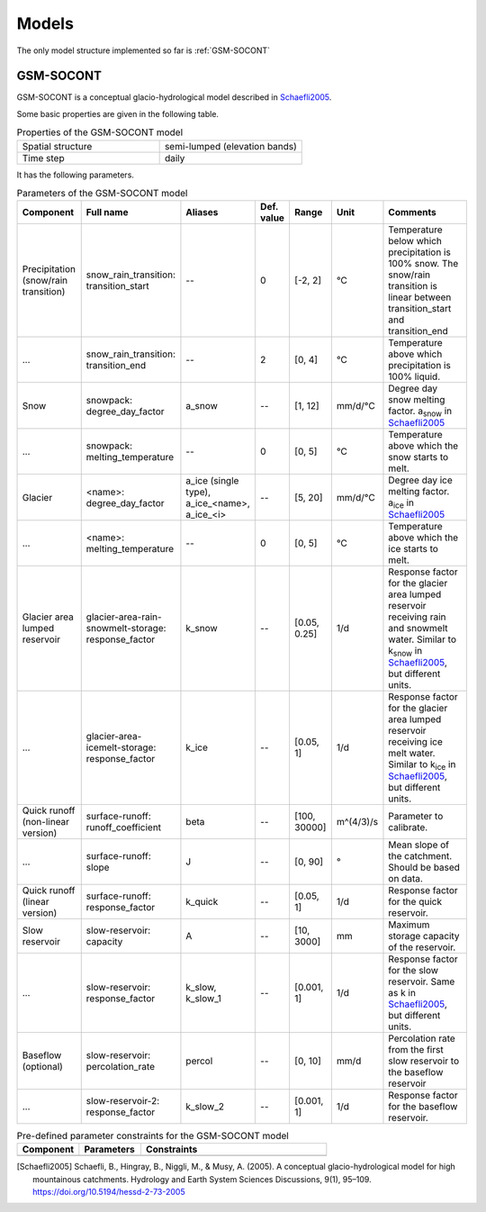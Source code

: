.. _models:

Models
======

The only model structure implemented so far is :ref:`GSM-SOCONT`

GSM-SOCONT
----------

GSM-SOCONT is a conceptual glacio-hydrological model described in Schaefli2005_.

Some basic properties are given in the following table.

.. list-table:: Properties of the GSM-SOCONT model
   :widths: 50 50
   :header-rows: 0

   * - Spatial structure
     - semi-lumped (elevation bands)
   * - Time step
     - daily

It has the following parameters.

.. list-table:: Parameters of the GSM-SOCONT model
   :widths: 15 15 10 5 5 10 40
   :header-rows: 1

   * - Component
     - Full name
     - Aliases
     - Def. value
     - Range
     - Unit
     - Comments
   * - Precipitation (snow/rain transition)
     - snow_rain_transition: transition_start
     - --
     - 0
     - [-2, 2]
     - °C
     - Temperature below which precipitation is 100% snow.
       The snow/rain transition is linear between transition_start and transition_end
   * - ...
     - snow_rain_transition: transition_end
     - --
     - 2
     - [0, 4]
     - °C
     - Temperature above which precipitation is 100% liquid.
   * - Snow
     - snowpack: degree_day_factor
     - a_snow
     - --
     - [1, 12]
     - mm/d/°C
     - Degree day snow melting factor. a\ :sub:`snow` in Schaefli2005_
   * - ...
     - snowpack: melting_temperature
     - --
     - 0
     - [0, 5]
     - °C
     - Temperature above which the snow starts to melt.
   * - Glacier
     - <name>: degree_day_factor
     - a_ice (single type), a_ice_<name>, a_ice_<i>
     - --
     - [5, 20]
     - mm/d/°C
     - Degree day ice melting factor. a\ :sub:`ice` in Schaefli2005_
   * - ...
     - <name>: melting_temperature
     - --
     - 0
     - [0, 5]
     - °C
     - Temperature above which the ice starts to melt.
   * - Glacier area lumped reservoir
     - glacier-area-rain-snowmelt-storage: response_factor
     - k_snow
     - --
     - [0.05, 0.25]
     - 1/d
     - Response factor for the glacier area lumped reservoir receiving rain and
       snowmelt water. Similar to k\ :sub:`snow` in Schaefli2005_, but different units.
   * - ...
     - glacier-area-icemelt-storage: response_factor
     - k_ice
     - --
     - [0.05, 1]
     - 1/d
     - Response factor for the glacier area lumped reservoir receiving ice melt water.
       Similar to k\ :sub:`ice` in Schaefli2005_, but different units.
   * - Quick runoff (non-linear version)
     - surface-runoff: runoff_coefficient
     - beta
     - --
     - [100, 30000]
     - m^(4/3)/s
     - Parameter to calibrate.
   * - ...
     - surface-runoff: slope
     - J
     - --
     - [0, 90]
     - °
     - Mean slope of the catchment. Should be based on data.
   * - Quick runoff (linear version)
     - surface-runoff: response_factor
     - k_quick
     - --
     - [0.05, 1]
     - 1/d
     - Response factor for the quick reservoir.
   * - Slow reservoir
     - slow-reservoir: capacity
     - A
     - --
     - [10, 3000]
     - mm
     - Maximum storage capacity of the reservoir.
   * - ...
     - slow-reservoir: response_factor
     - k_slow, k_slow_1
     - --
     - [0.001, 1]
     - 1/d
     - Response factor for the slow reservoir. Same as k in Schaefli2005_, but different units.
   * - Baseflow (optional)
     - slow-reservoir: percolation_rate
     - percol
     - --
     - [0, 10]
     - mm/d
     - Percolation rate from the first slow reservoir to the baseflow reservoir
   * - ...
     - slow-reservoir-2: response_factor
     - k_slow_2
     - --
     - [0.001, 1]
     - 1/d
     - Response factor for the baseflow reservoir.



.. list-table:: Pre-defined parameter constraints for the GSM-SOCONT model
   :widths: 20 20 60
   :header-rows: 1

   * - Component
     - Parameters
     - Constraints
   * -
     -
     -


.. [Schaefli2005] Schaefli, B., Hingray, B., Niggli, M., & Musy, A. (2005). A conceptual glacio-hydrological model for high mountainous catchments. Hydrology and Earth System Sciences Discussions, 9(1), 95–109. https://doi.org/10.5194/hessd-2-73-2005